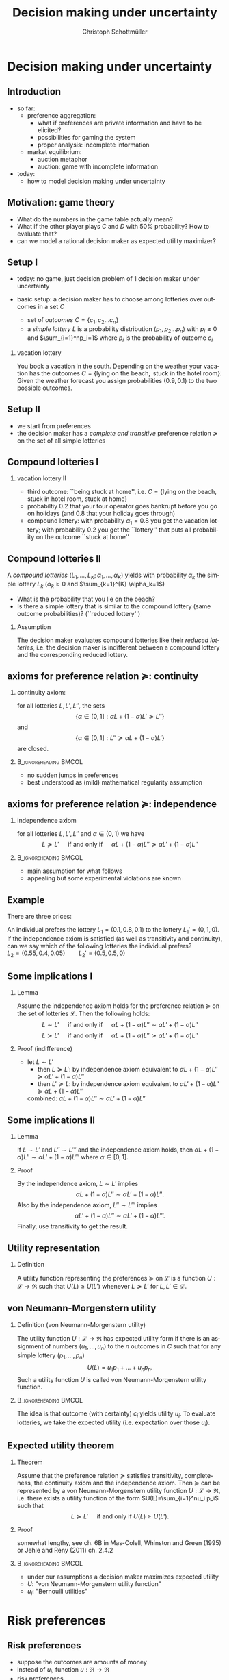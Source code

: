 #+TITLE: Decision making under uncertainty
#+AUTHOR:    Christoph Schottmüller
#+DATE:       
#+DESCRIPTION:
#+KEYWORDS:
#+LANGUAGE:  en
#+OPTIONS:   H:2 num:t toc:nil \n:nil @:t ::t |:t ^:t -:t f:t *:t <:t
#+OPTIONS:   TeX:t LaTeX:t skip:nil d:nil todo:t pri:nil tags:not-in-toc
#+INFOJS_OPT: view:nil toc:nil ltoc:t mouse:underline buttons:0 path:http://orgmode.org/org-info.js
#+EXPORT_SELECT_TAGS: export
#+EXPORT_EXCLUDE_TAGS: noexport

#+startup: beamer
#+LaTeX_CLASS: beamer
#+LaTeX_CLASS_OPTIONS: [bigger]
#+BEAMER_FRAME_LEVEL: 2
#+latex_header: \mode<beamer>{\useinnertheme{rounded}\usecolortheme{rose}\usecolortheme{dolphin}\setbeamertemplate{navigation symbols}{}\setbeamertemplate{footline}[frame number]{}}
#+latex_header: \mode<beamer>{\usepackage{amsmath}\usepackage{ae,aecompl,sgamevar,tikz}}
#+LATEX_HEADER:\let\oldframe\frame\renewcommand\frame[1][allowframebreaks]{\oldframe[#1]}
#+LATEX_HEADER: \setbeamertemplate{frametitle continuation}[from second]
#+LATEX_HEADER: \newcommand{\Ra}{\Rightarrow} \newcommand{\ra}{\rightarrow} \newcommand{\Lra}{\Leftrightarrow}

* Decision making under uncertainty
** Introduction
   - so far:
     - preference aggregation:
       - what if preferences are private information and have to be elicited?
       - possibilities for gaming the system
       - proper analysis: incomplete information
     - market equilibrium:
       - auction metaphor
       - auction: game with incomplete information
   - today:
     - how to model decision making under uncertainty
** Motivation: game theory

  \begin{table}[h]
\centering
\begin{tabular}{l|l|l}
       & C & D\\ \hline
C   &2,2   & 0,3   \\
D   &3,0   & 1,1  
\end{tabular}
\caption{prisoner's dilemma}
\label{tab:pris_dil}
\end{table}
-  What do the numbers in the game table actually mean?
- What if the other player plays $C$ and $D$ with 50% probability? How to evaluate that?
- can we model a rational decision maker as expected utility maximizer?

** Setup I
- today: no game, just decision problem of 1 decision maker under uncertainty
- basic setup: a decision maker has to choose among lotteries over outcomes in a set $C$
  
  - set of \emph{outcomes} $C=\{c_1,c_2\dots c_n\}$
  - a \emph{simple lottery} $L$ is a probability distribution $(p_1,p_2\dots p_n)$ with $p_i\geq0$ and $\sum_{i=1}^np_i=1$ where $p_i$ is the probability of outcome $c_i$
*** vacation lottery
      You book a vacation in the south. Depending on the weather your vacation has the outcomes\linebreak $C=\{\text{lying on the beach}, \text{ stuck in the hotel room}\}$.\linebreak Given the weather forecast you assign probabilities $(0.9,0.1)$ to the two possible outcomes.
   
** Setup II
  - we start from preferences 
  - the decision maker has a \emph{complete and transitive} preference relation $\succeq$  on the set of all simple lotteries
** Compound lotteries I
*** vacation lottery II
 - third outcome: ``being stuck at home'', i.e.  $C=\{\text{lying on the beach, stuck in hotel room, stuck at home}\}$
 - probabiltiy 0.2 that your tour operator goes bankrupt before you go on holidays (and 0.8 that your holiday goes through)
 - compound lottery:  with probability $\alpha_1=0.8$ you get the vacation lottery; with probability $0.2$ you get the ``lottery'' that puts all probability on the outcome ``stuck at home''
** Compound lotteries II
A \emph{compound lotteries} $(L_1,\dots,L_K;\alpha_1,\dots,\alpha_K)$ yields with probability $\alpha_k$ the simple lottery $L_k$ ($\alpha_k\geq 0$ and $\sum_{k=1}^{K} \alpha_k=1$)


- What is the probability that you lie on the beach?
- Is there a simple lottery that is similar to the compound lottery (same outcome probabilities)? (``reduced lottery'')


*** Assumption
   The decision maker evaluates compound lotteries like their \emph{reduced lotteries}, i.e. the decision maker is indifferent between a compound lottery and the corresponding reduced lottery.

** axioms for preference relation $\succeq$: continuity

*** continuity axiom:
    for all lotteries $L,L',L''$, the sets
$$ \{\alpha\in[0,1]: \alpha L+(1-\alpha)L'\succeq L''\}$$
and
$$\{\alpha\in[0,1]: L''\succeq \alpha L+(1-\alpha) L'\}$$
are closed.

*** :B_ignoreheading:BMCOL:
    :PROPERTIES:
    :BEAMER_env: ignoreheading
    :BEAMER_col: 0.4
    :END:

 - no sudden jumps in preferences
 - best understood as (mild) mathematical regularity assumption

** axioms for preference relation $\succeq$: independence
*** independence axiom
    for all lotteries $L,L',L''$ and $\alpha\in(0,1)$ we have
$$L\succeq L' \quad\text{ if and only if }\quad \alpha L+(1-\alpha) L''\succeq \alpha L'+(1-\alpha) L''$$

*** :B_ignoreheading:BMCOL:
    :PROPERTIES:
    :BEAMER_env: ignoreheading
    :BEAMER_col: 0.4
    :END:


- main assumption for what follows
- appealing but some experimental violations are known
      
** Example
    There are three prices:
  \begin{enumerate}
  \item 2.500.000 \$
  \item 500.000 \$
  \item 0 \$
  \end{enumerate}
An individual prefers the lottery $L_1=(0.1,0.8,0.1)$ to the lottery $L_1'=(0,1,0)$.\\
If the independence axiom is satisfied (as well as transitivity and continuity), can we say which of the following lotteries the individual prefers?\\
$L_2=(0.55,0.4,0.05)\qquad L_2'=(0.5,0.5,0)$

# Answer: $L_1\succ L_1'$ hence $0.5 L_1+0.5 L_3\succ 0.5 L_1'+0.5 L_3$; now take $L_3=(1,0,0)$, then the last expression says $L_2\succ L_2'$.

** Some implications I
*** Lemma
Assume the independence axiom holds for the preference relation $\succeq$ on the set of lotteries $\mathcal{L}$. Then the following holds:
$$L\sim L' \quad\text{ if and only if }\quad \alpha L+(1-\alpha) L''\sim \alpha L'+(1-\alpha) L''$$
$$L\succ L' \quad\text{ if and only if }\quad \alpha L+(1-\alpha) L''\succ \alpha L'+(1-\alpha) L''$$
*** Proof (indifference)
 - let $L\sim L'$
  - then $L\succeq L'$:
    by independence axiom equivalent to $\alpha L+(1-\alpha) L''\succeq \alpha L'+(1-\alpha) L''$
  - then $L'\succeq L$:
     by independence axiom equivalent to $\alpha L'+(1-\alpha) L''\succeq \alpha L+(1-\alpha) L''$
  combined: $\alpha L+(1-\alpha) L''\sim \alpha L'+(1-\alpha) L''$   
   
** Some implications II
*** Lemma
   If $L\sim L'$ and $L''\sim L'''$ and the independence axiom holds, then $\alpha L + (1-\alpha)L''\sim \alpha L' + (1-\alpha)L'''$ where $\alpha\in [0,1]$.
*** Proof 
    By the independence axiom, $L\sim L'$ implies
 $$\alpha L+ (1-\alpha) L''\sim \alpha L'+(1-\alpha) L''.$$
 Also by the independence axiom, $L''\sim L'''$ implies 
 $$\alpha L'+ (1-\alpha) L''\sim \alpha L'+(1-\alpha) L'''.$$
 Finally, use transitivity to get the result.

** Utility representation
*** Definition
  A utility function representing the preferences $\succeq$ on $\mathcal{L}$ is a function $U:\mathcal{L}\rightarrow \Re$ such that $U(L)\geq U(L')$ whenever $L\succeq L'$ for $L,L'\in\mathcal{L}$.

** von Neumann-Morgenstern utility
*** Definition (von Neumann-Morgenstern utility)
   The utility function $U:\mathcal{L}\rightarrow \Re$ has expected utility form if there is an assignment of numbers $(u_1,\dots,u_n)$ to the $n$ outcomes in $C$ such that for any simple lottery $(p_1,\dots,p_n)$ 
$$U(L)=u_1 p_1+\dots+u_n p_n.$$
Such a utility function $U$ is called von Neumann-Morgenstern utility function.

*** :B_ignoreheading:BMCOL:
    :PROPERTIES:
    :BEAMER_env: ignoreheading
    :BEAMER_col: 0.4
    :END:

The idea is that outcome (with certainty) $c_i$ yields utility $u_i$. To evaluate lotteries, we take the expected utility (i.e. expectation over those $u_i$).

** Expected utility theorem
*** Theorem
      Assume that the preference relation $\succeq$ satisfies transitivity, completeness, the continuity axiom and the independence axiom. Then $\succeq$ can be represented by a von Neumann-Morgenstern utility function $U: \mathcal{L}\rightarrow \Re$, i.e. there exists a utility function of the form $U(L)=\sum_{i=1}^nu_i p_i$ such that
$$ L\succeq L' \quad\text{ if and only if }U(L)\geq U(L').$$

*** Proof
    somewhat lengthy, see ch. 6B in Mas-Colell, Whinston and Green (1995) or Jehle and Reny (2011) ch. 2.4.2

*** :B_ignoreheading:BMCOL:
    :PROPERTIES:
    :BEAMER_env: ignoreheading
    :BEAMER_col: 0.4
    :END:    

- under our assumptions a decision maker maximizes expected utility
- $U$: "von Neumann-Morgenstern utility function"
- $u_i$: "Bernoulli utilities"
* Risk preferences
** Risk preferences
   - suppose the outcomes are amounts of money
   - instead of $u_i$,  function  $u:\Re\rightarrow\Re$
   - risk preferences
     - take an arbitrary lottery $L$ with expected payout $\mu$
       - risk aversion: decision maker prefers getting $\mu$ (for sure!) to $L$
       - risk love: decision maker prefers $L$ to $\mu$

*** Proposition       
A decision maker is risk averse if and only if his Bernoulli utility function $u$ is concave.\linebreak
A decision maker is risk loving if and only if his Bernoulli utility function $u$ is convex.

** Risk preferences: graph
- let $L$ pay $x_1$ with probability $\alpha$ and $x_2$ with $1-\alpha$
- expected payout $\mu=\alpha x_1+(1-\alpha)x_2$
- line connecting $(x_1,u(x_1))$ and $(x_2,u(x_2))$ contains point $(\mu,\alpha u(x_1)+(1-\alpha)u(x_2))$  
#+BEGIN_SRC latex   
  \begin{figure}   
  \begin{tikzpicture}
  \draw[<->,thick] (5,0) -- (0,0) -- (0,5);
  \draw[thick,domain=0:5] plot (\x,{2*sqrt(\x)});
  \draw [fill,blue] (0.12,0.5) circle [radius=0.05];
  \draw [fill,blue] (4,4) circle [radius=0.05];
  \draw [fill,orange] (2,2.22) circle [radius=0.05];
  \draw [fill,green] (2,2.85) circle [radius=0.05];
  \draw[dashed] (0.12,0.5)--(4,4);
  \node[below] at (0.2,0) {$x_1$};
  \node[below] at (4,0) {$x_2$};
  \node[below] at (2,0) {$\mu$};
  \node[left] at (0,0.5) {$u(x_1)$};
  \node[left] at (0,4) {$u(x_2)$};
  \node[left] at (0,2.22) {$\alpha u(x_1)+(1-\alpha)u(x_2)$};
  \node[left] at (0,2.85) {$u(\mu)$};
  \node[right] at (5,4.5) {$u$};
  \node[right] at (5,0) {money};
  \node[left] at (0,5) {utility};
  \end{tikzpicture}
  \end{figure}
#+End_SRC
